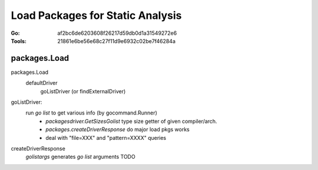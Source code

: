 =================================
Load Packages for Static Analysis
=================================

:Go: af2bc6de6203608f26217d59db0d1a31549272e6
:Tools: 21861e6be56e68c27f11d9e6932c02be7f46284a

packages.Load
=============

packages.Load
   defaultDriver
      goListDriver (or findExternalDriver)


goListDriver:
   run `go list` to get various info (by gocommand.Runner)
      - `packagesdriver.GetSizesGolist` type size getter of given compiler/arch. 
      - `packages.createDriverResponse` do major load pkgs works
      -  deal with "file=XXX" and "pattern=XXXX" queries


createDriverResponse
   `golistargs` generates `go list` arguments
   TODO
